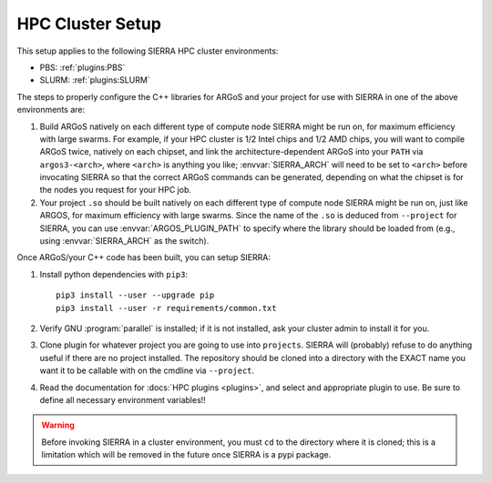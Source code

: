 .. _ln-hpc-cluster-setup:

=================
HPC Cluster Setup
=================

This setup applies to the following SIERRA HPC cluster environments:

- PBS: :ref:`plugins:PBS`

- SLURM: :ref:`plugins:SLURM`

The steps to properly configure the C++ libraries for ARGoS and your project for
use with SIERRA in one of the above environments are:

#. Build ARGoS natively on each different type of compute node SIERRA might be
   run on, for maximum efficiency with large swarms. For example, if your HPC
   cluster is 1/2 Intel chips and 1/2 AMD chips, you will want to compile ARGoS
   twice, natively on each chipset, and link the architecture-dependent ARGoS
   into your ``PATH`` via ``argos3-<arch>``, where ``<arch>`` is anything you
   like; :envvar:`SIERRA_ARCH` will need to be set to ``<arch>`` before
   invocating SIERRA so that the correct ARGoS commands can be generated,
   depending on what the chipset is for the nodes you request for your HPC job.

#. Your project ``.so`` should be built natively on each different type of
   compute node SIERRA might be run on, just like ARGOS, for maximum efficiency
   with large swarms. Since the name of the ``.so`` is deduced from
   ``--project`` for SIERRA, you can use :envvar:`ARGOS_PLUGIN_PATH` to specify
   where the library should be loaded from (e.g., using :envvar:`SIERRA_ARCH` as
   the switch).

Once ARGoS/your C++ code has been built, you can setup SIERRA:

#. Install python dependencies with ``pip3``::

     pip3 install --user --upgrade pip
     pip3 install --user -r requirements/common.txt

#. Verify GNU :program:`parallel` is installed; if it is not installed, ask your
   cluster admin to install it for you.

#. Clone plugin for whatever project you are going to use into
   ``projects``. SIERRA will (probably) refuse to do anything useful if there are
   no project installed. The repository should be cloned into a directory with
   the EXACT name you want it to be callable with on the cmdline via
   ``--project``.

#. Read the documentation for :docs:`HPC plugins <plugins>`, and select and
   appropriate plugin to use. Be sure to define all necessary environment
   variables!!

.. WARNING:: Before invoking SIERRA in a cluster environment, you must ``cd`` to
   the directory where it is cloned; this is a limitation which will be removed
   in the future once SIERRA is a pypi package.
